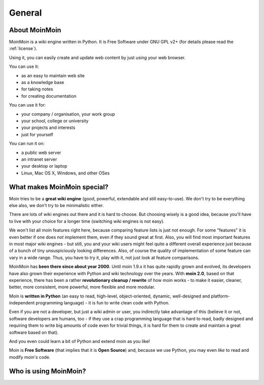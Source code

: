 =======
General
=======

About MoinMoin
--------------
MoinMoin is a wiki engine written in Python. It is Free Software under GNU GPL
v2+ (for details please read the :ref:`license`).

Using it, you can easily create and update web content by just using your
web browser.

You can use it:

* as an easy to maintain web site
* as a knowledge base
* for taking notes
* for creating documentation

You can use it for:

* your company / organisation, your work group
* your school, college or university
* your projects and interests
* just for yourself

You can run it on:

* a public web server
* an intranet server
* your desktop or laptop
* Linux, Mac OS X, Windows, and other OSes


What makes MoinMoin special?
----------------------------
Moin tries to be a **great wiki engine** (good, powerful, extendable and still
easy-to-use). We don't try to be everything else also, we don't try to be
minimalistic either.

There are lots of wiki engines out there and it is hard to choose.
But choosing wisely is a good idea, because you'll have to live with your
choice for a longer time (switching wiki engines is not easy).

We won't list all moin features right here, because comparing feature lists
is just not enough. For some "features" it is even better if one does *not*
implement them, even if they sound great at first. Also, you will find most
important features in most major wiki engines - but still, you and your wiki
users might feel quite a different overall experience just because of a bunch
of tiny unsuspiciously looking differences. Also, of course the quality of
implementation of some feature can vary in a wide range. Thus, you have to
try it, play with it, not just look at feature comparisons.

MoinMoin has **been there since about year 2000**.
Until moin 1.9.x it has quite rapidly grown and evolved, its developers have
also grown their experience with Python and wiki technology over the years.
With **moin 2.0**, based on that experience, there has been a rather
**revolutionary cleanup / rewrite** of how moin works - to make it easier,
cleaner, better, more consistent, more powerful, more flexible and more
modular.

Moin is **written in Python** (an easy to read, high-level, object-oriented,
dynamic, well-designed and platform-independent programming language) - it
is fun to write clean code with Python.

Even if you are not a developer, but just a wiki admin or user, you indirectly
take advantage of this (believe it or not, software developers are humans,
too - if they use a crap programming language that is hard to read, badly
designed and requiring them to write big amounts of code even for trivial
things, it is hard for them to create and maintain a great software based on
that).

And you even could learn a bit of Python and extend moin as you like!

Moin is **Free Software** (that implies that it is **Open Source**) and,
because we use Python, you may even *like* to read and modify moin's code.


Who is using MoinMoin?
----------------------
.. todo::

   add some well-known moin users


